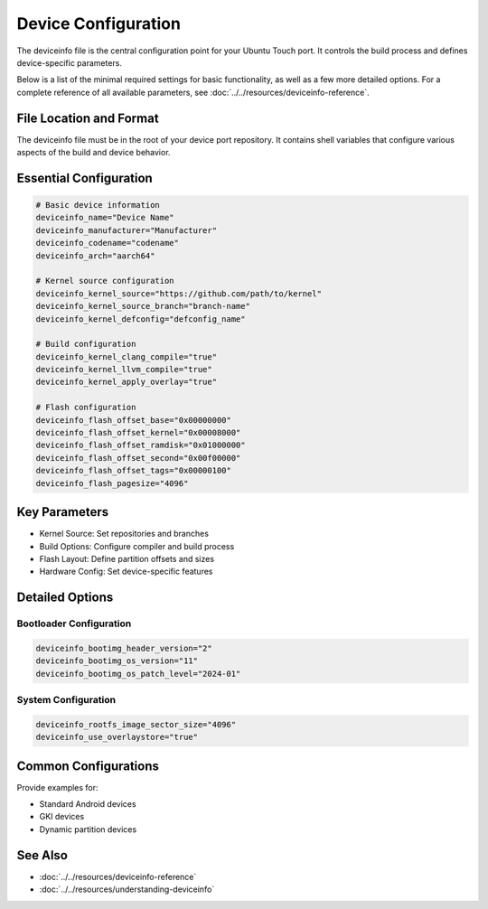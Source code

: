 .. _device-config:

Device Configuration
====================

The deviceinfo file is the central configuration point for your Ubuntu Touch port. It controls the build process and defines device-specific parameters.

Below is a list of the minimal required settings for basic functionality, as well as a few more detailed options. For a complete reference of all available parameters, see :doc:`../../resources/deviceinfo-reference`.


File Location and Format
------------------------
The deviceinfo file must be in the root of your device port repository. It contains shell variables that configure various aspects of the build and device behavior.

Essential Configuration
-----------------------
.. code-block:: bash

    # Basic device information
    deviceinfo_name="Device Name"
    deviceinfo_manufacturer="Manufacturer"
    deviceinfo_codename="codename"
    deviceinfo_arch="aarch64"

    # Kernel source configuration
    deviceinfo_kernel_source="https://github.com/path/to/kernel"
    deviceinfo_kernel_source_branch="branch-name"
    deviceinfo_kernel_defconfig="defconfig_name"

    # Build configuration
    deviceinfo_kernel_clang_compile="true"
    deviceinfo_kernel_llvm_compile="true"
    deviceinfo_kernel_apply_overlay="true"

    # Flash configuration
    deviceinfo_flash_offset_base="0x00000000"
    deviceinfo_flash_offset_kernel="0x00008000"
    deviceinfo_flash_offset_ramdisk="0x01000000"
    deviceinfo_flash_offset_second="0x00f00000"
    deviceinfo_flash_offset_tags="0x00000100"
    deviceinfo_flash_pagesize="4096"

Key Parameters
--------------
- Kernel Source: Set repositories and branches
- Build Options: Configure compiler and build process
- Flash Layout: Define partition offsets and sizes
- Hardware Config: Set device-specific features

Detailed Options
----------------
Bootloader Configuration
^^^^^^^^^^^^^^^^^^^^^^^^
.. code-block:: bash

    deviceinfo_bootimg_header_version="2"
    deviceinfo_bootimg_os_version="11"
    deviceinfo_bootimg_os_patch_level="2024-01"

System Configuration
^^^^^^^^^^^^^^^^^^^^
.. code-block:: bash

    deviceinfo_rootfs_image_sector_size="4096"
    deviceinfo_use_overlaystore="true"

Common Configurations
---------------------
Provide examples for:

- Standard Android devices
- GKI devices
- Dynamic partition devices

See Also
--------
- :doc:`../../resources/deviceinfo-reference`
- :doc:`../../resources/understanding-deviceinfo`